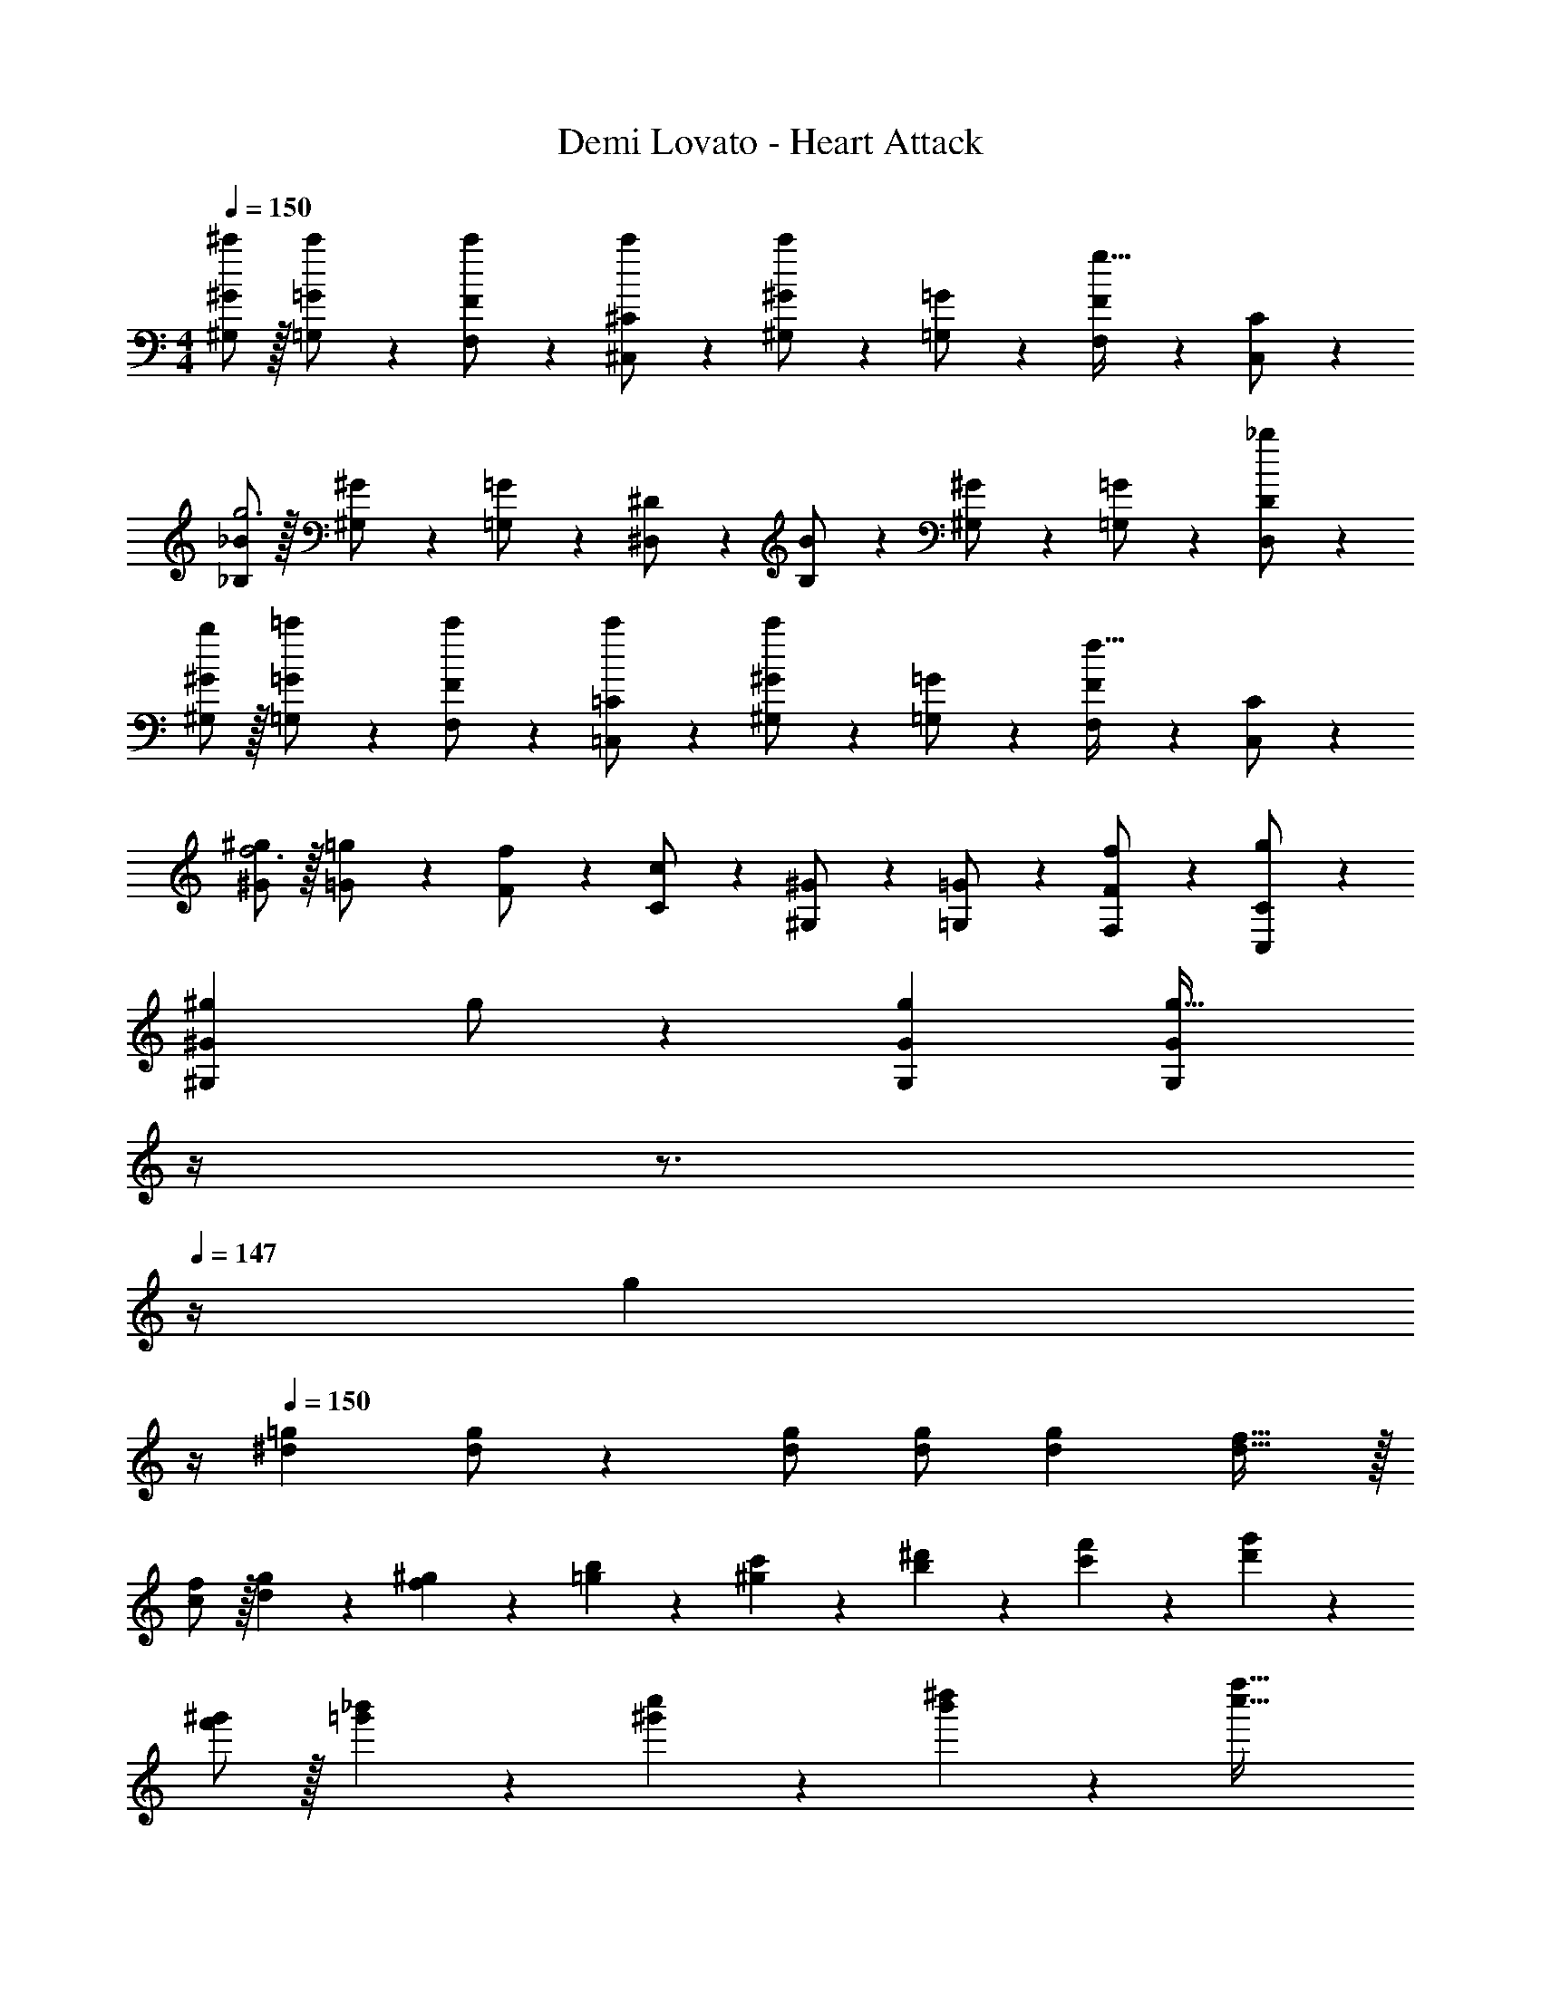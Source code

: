 X: 1
T: Demi Lovato - Heart Attack
Z: ABC Generated by Starbound Composer
L: 1/4
M: 4/4
Q: 1/4=150
K: C
[^G,/2^c'/2^G/2] z/32 [=G,13/28c'/2=G/2] z9/224 [F,11/24c'/2F/2] z/24 [^C,13/28c'/2^C/2] z/28 [^G,13/28^G/2c'] z/28 [=G,11/24=G/2] z/168 [F,11/24F/2g31/32] z/24 [C,11/24C/2] z/24 
[_B,/2_B15/28g3] z/32 [^G,13/28^G/2] z9/224 [=G,11/24=G/2] z/24 [^D,13/28^D/2] z/28 [B,13/28B/2] z/28 [^G,11/24^G/2] z/168 [=G,11/24=G/2] z/24 [D,11/24_b/2D/2] z/24 
[b/2^G,/2^G15/28] z/32 [=G,13/28=c'/2=G/2] z9/224 [F,11/24c'/2F/2] z/24 [=C,13/28c'/2=C/2] z/28 [^G,13/28^G/2c'] z/28 [=G,11/24=G/2] z/168 [F,11/24F/2f31/32] z/24 [C,11/24C/2] z/24 
[^G/2^g15/28f3] z/32 [=G13/28=g/2] z9/224 [F11/24f/2] z/24 [C13/28c/2] z/28 [^G,13/28^G/2] z/28 [=G,11/24=G/2] z/168 [f11/24F,11/24F/2] z/24 [g11/24C,11/24C/2] z/24 
[z17/32^g15/28^G,29/28^G29/28] g/2 z/224 [gG,G] [z3/14G,Gg47/32] 
Q: 1/4=149
z/4 
Q: 1/4=148
z3/4 
Q: 1/4=147
z/4 [z/4g11/24] 
Q: 1/4=146
z/4 
Q: 1/4=150
[z17/32^d15/28=g15/28] [d/2g/2] z/224 [d/2g/2] [d/2g/2] [z27/28dg] [d31/32f31/32] z/32 
[f/2c/2] z/32 [g13/28d13/28] z9/224 [^g11/24f11/24] z/24 [b13/28=g13/28] z/28 [c'13/28^g13/28] z/28 [^d'11/24b11/24] z/168 [f'11/24c'11/24] z/24 [g'11/24d'11/24] z/24 
[^g'/2f'/2] z/32 [_b'13/28=g'13/28] z9/224 [c''11/24^g'11/24] z/24 [^d''13/28b'13/28] z/28 [z55/28f''63/32c''63/32] 
[^C,2F,2G,2^C,,,4^C,,4] z/28 [z3/14G,/2^C/2] 
Q: 1/4=149
z/4 
Q: 1/4=148
z/28 [z13/28G,/2C/2] [z/4G,/2C/2] 
Q: 1/4=147
z/4 [z/4G,/2C/2] 
Q: 1/4=146
z/4 
Q: 1/4=150
[G,29/28C29/28] [F,=C=C,,=C,] [z3/14F,13/28C/2] 
Q: 1/4=149
z/4 
Q: 1/4=148
z/28 [z13/28B,/2] [z/4_B,,,31/32_B,,31/32B,3] 
Q: 1/4=147
z/2 
Q: 1/4=146
z/4 
Q: 1/4=150
[D,2=G,2^D,,,4^D,,4] z/28 [z3/14G,/2B,/2] 
Q: 1/4=149
z/4 
Q: 1/4=148
z/28 [z13/28G,/2B,/2] [z/4G,31/32B,31/32] 
Q: 1/4=147
z/2 
Q: 1/4=146
z/4 
Q: 1/4=150
[D,29/28B,29/28] [D,/2B,/2F,,,F,,] [^G,/2D,15/28] [z3/14C] 
Q: 1/4=149
z/4 
Q: 1/4=148
z/2 [z/4C,,31/32C,31/32G,2] 
Q: 1/4=147
z/2 
Q: 1/4=146
z/4 
Q: 1/4=150
[^C,29/28F,29/28C,,,4^C,,4] z [z3/14G,/2^C/2] 
Q: 1/4=149
z/4 
Q: 1/4=148
z/28 [z13/28G,/2C/2] [z/4G,31/32C31/32] 
Q: 1/4=147
z/2 
Q: 1/4=146
z/4 
Q: 1/4=150
[z17/32G,15/28C15/28] [G,13/28=C/2] z9/224 [F,/2C/2=C,,=C,] [F,/2C/2] [z3/14F,13/28C/2] 
Q: 1/4=148
z/4 
Q: 1/4=147
z/28 [z13/28B,/2] 
Q: 1/4=146
[z/4B,,,31/32B,,31/32B,3] 
Q: 1/4=145
z/4 
Q: 1/4=144
z/2 
[z/4D,2=G,2D,,,4D,,4] 
Q: 1/4=150
z25/14 [G,/2B,/2] [z13/28G,/2B,/2] [G,/2B,/2] [G,/2B,/2] 
[z17/32G,15/28B,15/28] [G,13/28B,/2] z9/224 [F,/2B,/2F,,,F,,] [F,/2B,/2] [F,13/28B,/2] z/28 C11/24 z/168 [^C31/32C,,31/32C,31/32] z/32 
[^C,,/2^G,,/2^C,15/28F,2^G,2] z/32 C,/2 z/224 C,/2 C,/2 [C,,13/28G,,13/28C,/2CF] z/28 [z13/28C,/2] [C,/2C2D2] C,/2 
[C,,/2G,,/2C,15/28] z/32 C,13/28 z9/224 [=C,/2=C63/32G63/32] C,/2 [z3/14=C,,13/28G,,13/28C,/2] 
Q: 1/4=149
z/4 
Q: 1/4=148
z/28 C,11/24 z/168 [z/4C11/24B,,/2] 
Q: 1/4=147
z/4 [z/4B,,/2B,5/2] 
Q: 1/4=146
z/4 
Q: 1/4=150
[B,,/2D,,15/28D,15/28D,2=G,2] z/32 D,,/2 z/224 D,,/2 D,,/2 [z3/14B,,13/28D,,/2D,/2] 
Q: 1/4=148
z/4 
Q: 1/4=147
z/28 [z13/28D,,/2] 
Q: 1/4=146
[z/4D,/2B,/2D,,/2] 
Q: 1/4=145
z/4 
Q: 1/4=144
[D,/2B,/2D,,/2] 
[z/4B,,/2D,15/28B,15/28D,,15/28D,15/28] 
Q: 1/4=150
z9/32 [D,,13/28B,/2D,15/28] z9/224 [F,,11/24B,/2] z/24 [=G,,13/28B,15/28] z/28 [F,,13/28C,/2F,/2^G,C] z/28 F,11/24 z/168 [C,/2G,3] C,11/24 z/24 
[^C,,/2^G,,/2^C,15/28F,2] z/32 C,/2 z/224 C,/2 C,/2 [C,,13/28G,,13/28C,/2^CF] z/28 [z13/28C,/2] [C,/2C2D2] C,/2 
[C,,/2G,,/2C,15/28] z/32 C,13/28 z9/224 [=C,/2=C63/32G63/32] C,/2 [z3/14=C,,13/28G,,13/28C,/2] 
Q: 1/4=149
z/4 
Q: 1/4=148
z/28 C,11/24 z/168 [z/4C11/24B,,/2] 
Q: 1/4=147
z/4 [z/4B,,/2B,5/2] 
Q: 1/4=146
z/4 
Q: 1/4=150
[B,,/2D,,15/28D,15/28D,2=G,2] z/32 D,,/2 z/224 D,,/2 D,,/2 [z3/14B,,13/28D,,/2D,/2] 
Q: 1/4=148
z/4 
Q: 1/4=147
z/28 [z13/28D,/2B,/2D,,/2] 
Q: 1/4=146
[z/4D,/2B,/2D,,/2] 
Q: 1/4=145
z/4 
Q: 1/4=144
[D,/2B,/2D,,/2] 
[z/4B,,/2D,,15/28D,15/28D,29/28B,29/28] 
Q: 1/4=150
z9/32 D,,13/28 z9/224 [F,,11/24B,/2] z/24 [=G,,13/28B,/2] z/28 [F,,13/28C,/2F,/2G,B,] z/28 F,11/24 z/168 [C11/24C,/2] z/24 [^C11/24C,11/24] z/24 
[^C,29/28^G,29/28C,,,29/28^C,,29/28] G [z3/14D47/32] 
Q: 1/4=148
z/4 
Q: 1/4=147
z/28 [z13/28C,31/32G,31/32C,,,31/32C,,31/32] 
Q: 1/4=146
z/4 
Q: 1/4=145
z/4 
Q: 1/4=144
z/2 
[z/4G15/28] 
Q: 1/4=150
z9/32 G/2 z/224 [G,11/24D11/24G/2^G,,,^G,,] z/24 G/2 [z/2G] [z13/28G,19/20D19/20G,,,31/32G,,31/32] G/2 G11/24 z/24 
[z29/28=G2] [B,DD,,,D,,] [z/2^G] [z13/28D,,,31/32D,,31/32B,47/32D47/32] G31/32 z/32 
G29/28 [=CFBF,,,F,,] [z27/28CFcF,,,F,,] [B,31/32D31/32G31/32D,,,31/32D,,31/32] z/32 
[z17/32F15/28C,,,29/28C,,29/28G,21/20^C21/20] D/2 z/224 G [z3/14D47/32] 
Q: 1/4=148
z/4 
Q: 1/4=147
z/28 [z13/28C,31/32G,31/32C,,,31/32C,,31/32] 
Q: 1/4=146
z/4 
Q: 1/4=145
z/4 
Q: 1/4=144
z/2 
[z/4G15/28] 
Q: 1/4=150
z9/32 G/2 z/224 [G,DGG,,,G,,] G/2 [z13/28G/2G,19/20D19/20G,,,31/32G,,31/32] G/2 G11/24 z/24 
[B29/28b29/28] [Bb] [z27/28Bb] [c11/24c'/2] z/24 [^c43/28^c'43/28] 
[=c=c'] [z27/28Bb] [G31/32g31/32] z/32 [F29/28f29/28C,29/28G,29/28] 
[z/2=G=g] [z/2C,G,] [z27/28^G^g] [C,31/32G,31/32d2d'2] z/32 [z17/32G,,15/28D,15/28] [z113/224G,,31/32D,31/32] 
[z/2c63/32c'63/32] [G,,D,] [z13/28G,,31/32D,31/32] [zB3b3] [z17/32D,15/28B,15/28] [D,/2B,/2] z/224 
[zD,47/32B,47/32] [B/2b/2] [z13/28B/2b/2] [B/2b/2D,31/32B,31/32] [B/2b/2] [B29/28b29/28] 
[cc'F,=C] [z27/28BbF,C] [G31/32g31/32D,31/32B,31/32] z/32 [F29/28f29/28C,29/28G,29/28] 
[z/2=G=g] [z/2C,G,] [z27/28^G^g] [C,31/32G,31/32^c2^c'2] z/32 [z17/32G,,15/28D,15/28] [z113/224G,,31/32D,31/32] 
[z/2=c63/32=c'63/32] [G,,D,] [z13/28G,,31/32D,31/32] [z=G159/32=g159/32] [z17/32D,15/28B,15/28] [D,/2B,/2] z/224 
[D,47/32B,47/32] z111/224 [D,31/32B,31/32] z/32 [F2f2] z/28 
[z55/28G63/32g63/32] [G,/2^c15/28] z/32 [=G,13/28c/2] z9/224 [F,11/24c/2] z/24 [C,13/28c/2] z/28 
[^G,13/28c] z/28 =G,11/24 z/168 [F,11/24G31/32] z/24 C,11/24 z/24 [B,/2G3] z/32 ^G,13/28 z9/224 =G,11/24 z/24 D,13/28 z/28 
B,13/28 z/28 ^G,11/24 z/168 =G,11/24 z/24 [D,11/24B/2] z/24 [B/2^G,/2] z/32 [=G,13/28=c/2] z9/224 [F,11/24c/2] z/24 [=C,13/28c/2] z/28 
[^G,13/28c] z/28 =G,11/24 z/168 [F,11/24F31/32] z/24 C,11/24 z/24 [^G/2F3] z/32 =G13/28 z9/224 F11/24 z/24 C13/28 z/28 
^G,13/28 z/28 =G,11/24 z/168 [F11/24F,11/24] z/24 [G11/24C,11/24] z/24 [z17/32^G15/28G,,29/28^G,29/28] G/2 z/224 [GG,,G,] 
[z3/14G,,G,G47/32] 
Q: 1/4=149
z/4 
Q: 1/4=148
z3/4 
Q: 1/4=147
z/4 [z/4G11/24] 
Q: 1/4=146
z/4 
Q: 1/4=150
[z17/32D15/28=G15/28] [D/2G/2] z/224 [D/2G/2] [D/2G/2] 
[z27/28DG] [D31/32F31/32] z/32 [F29/28f29/28^C,29/28G,29/28] [z/2Gg] [z/2C,G,] 
[z27/28^G^g] [C,31/32G,31/32d2d'2] z/32 [z17/32G,,15/28D,15/28] [z113/224G,,31/32D,31/32] [z/2c63/32c'63/32] [G,,D,] 
[z13/28G,,31/32D,31/32] [zB3b3] [z17/32D,15/28B,15/28] [D,/2B,/2] z/224 [D,47/32B,47/32] z111/224 
[z/2D,31/32B,31/32] [B/2b/2] [z17/32B15/28b15/28] [B/2b/2] z/224 [B11/24b/2F,C] z/24 [G13/28g/2] z/28 [z27/28cc'F,C] 
[G31/32g31/32D,31/32B,31/32] z/32 [F29/28f29/28C,29/28G,29/28] [z/2=G=g] [z/2C,G,] [z27/28^G^g] 
[C,31/32G,31/32^c2^c'2] z/32 [z17/32G,,15/28D,15/28] [z113/224G,,31/32D,31/32] [z/2=c63/32=c'63/32] [G,,D,] [z13/28G,,31/32D,31/32] 
[z=G3=g3] [z17/32D,15/28B,15/28] [D,/2B,/2] z/224 [D,47/32B,47/32] z111/224 
[z/2D,31/32B,31/32] [B/2b/2] [z17/32B15/28b15/28] [B/2b/2] z/224 [B/2b/2] [B/2b/2] [b/2B15/28] [z13/28^G/2^g/2] 
[G31/32g31/32] z/32 [C,2F,2G,2C,,,4C,,4] z/28 [z3/14G,/2^C/2] 
Q: 1/4=149
z/4 
Q: 1/4=148
z/28 [z13/28G,/2C/2] 
[z/4G,/2C/2] 
Q: 1/4=147
z/4 [z/4G,/2C/2] 
Q: 1/4=146
z/4 
Q: 1/4=150
[G,29/28C29/28] [F,=C=C,,=C,] [z3/14F,13/28C/2] 
Q: 1/4=149
z/4 
Q: 1/4=148
z/28 [z13/28B,/2] 
[z/4B,,,31/32B,,31/32B,3] 
Q: 1/4=147
z/2 
Q: 1/4=146
z/4 
Q: 1/4=150
[D,2=G,2D,,,4D,,4] z/28 [z3/14G,/2B,/2] 
Q: 1/4=149
z/4 
Q: 1/4=148
z/28 [z13/28G,/2B,/2] 
[z/4G,31/32B,31/32] 
Q: 1/4=147
z/2 
Q: 1/4=146
z/4 
Q: 1/4=150
[D,29/28B,29/28] [D,/2B,/2F,,,F,,] [^G,/2D,15/28] [z3/14C] 
Q: 1/4=149
z/4 
Q: 1/4=148
z/2 
[z/4C,,31/32C,31/32G,2] 
Q: 1/4=147
z/2 
Q: 1/4=146
z/4 
Q: 1/4=150
[^C,29/28F,29/28C,,,4^C,,4] z [z3/14G,/2^C/2] 
Q: 1/4=149
z/4 
Q: 1/4=148
z/28 [z13/28G,/2C/2] 
[z/4G,31/32C31/32] 
Q: 1/4=147
z/2 
Q: 1/4=146
z/4 
Q: 1/4=150
[z17/32G,15/28C15/28] [G,13/28=C/2] z9/224 [F,/2C/2=C,,=C,] [F,/2C/2] [z3/14F,13/28C/2] 
Q: 1/4=148
z/4 
Q: 1/4=147
z/28 [z13/28B,/2] 
Q: 1/4=146
[z/4B,,,31/32B,,31/32B,3] 
Q: 1/4=145
z/4 
Q: 1/4=144
z/2 [z/4D,2=G,2D,,,4D,,4] 
Q: 1/4=150
z25/14 [G,/2B,/2] [z13/28G,/2B,/2] 
[G,/2B,/2] [G,/2B,/2] [z17/32G,15/28B,15/28] [G,13/28B,/2] z9/224 [F,/2B,/2F,,,F,,] [F,/2B,/2] [F,13/28B,/2] z/28 C11/24 z/168 
[^C31/32C,,31/32C,31/32] z/32 [^C,,/2G,,/2^C,15/28F,2^G,2] z/32 C,/2 z/224 C,/2 C,/2 [C,,13/28G,,13/28C,/2CF] z/28 [z13/28C,/2] 
[C,/2C2D2] C,/2 [C,,/2G,,/2C,15/28] z/32 C,13/28 z9/224 [=C,/2=C63/32G63/32] C,/2 [z3/14=C,,13/28G,,13/28C,/2] 
Q: 1/4=149
z/4 
Q: 1/4=148
z/28 C,11/24 z/168 
[z/4C11/24B,,/2] 
Q: 1/4=147
z/4 [z/4B,,/2B,5/2] 
Q: 1/4=146
z/4 
Q: 1/4=150
[B,,/2D,,15/28D,15/28D,2=G,2] z/32 D,,/2 z/224 D,,/2 D,,/2 [z3/14B,,13/28D,,/2D,/2] 
Q: 1/4=148
z/4 
Q: 1/4=147
z/28 [z13/28D,,/2] 
Q: 1/4=146
[z/4D,/2B,/2D,,/2] 
Q: 1/4=145
z/4 
Q: 1/4=144
[D,/2B,/2D,,/2] [z/4B,,/2D,15/28B,15/28D,,15/28D,15/28] 
Q: 1/4=150
z9/32 [D,,13/28B,/2D,15/28] z9/224 [F,,11/24B,/2] z/24 [=G,,13/28B,15/28] z/28 [F,,13/28C,/2F,/2^G,C] z/28 F,11/24 z/168 
[C,/2G,3] C,11/24 z/24 [^C,,/2^G,,/2^C,15/28F,2] z/32 C,/2 z/224 C,/2 C,/2 [C,,13/28G,,13/28C,/2^CF] z/28 [z13/28C,/2] 
[C,/2C2D2] C,/2 [C,,/2G,,/2C,15/28] z/32 C,13/28 z9/224 [=C,/2=C63/32G63/32] C,/2 [z3/14=C,,13/28G,,13/28C,/2] 
Q: 1/4=149
z/4 
Q: 1/4=148
z/28 C,11/24 z/168 
[z/4C11/24B,,/2] 
Q: 1/4=147
z/4 [z/4B,,/2B,5/2] 
Q: 1/4=146
z/4 
Q: 1/4=150
[B,,/2D,,15/28D,15/28D,2=G,2] z/32 D,,/2 z/224 D,,/2 D,,/2 [z3/14B,,13/28D,,/2D,/2] 
Q: 1/4=148
z/4 
Q: 1/4=147
z/28 [z13/28D,/2B,/2D,,/2] 
Q: 1/4=146
[z/4D,/2B,/2D,,/2] 
Q: 1/4=145
z/4 
Q: 1/4=144
[D,/2B,/2D,,/2] [z/4B,,/2D,,15/28D,15/28D,29/28B,29/28] 
Q: 1/4=150
z9/32 D,,13/28 z9/224 [F,,11/24B,/2] z/24 [=G,,13/28B,/2] z/28 [F,,13/28C,/2F,/2G,B,] z/28 F,11/24 z/168 
[C11/24C,/2] z/24 [^C11/24C,11/24] z/24 [^C,29/28^G,29/28C,,,29/28^C,,29/28] G [z3/14D47/32] 
Q: 1/4=148
z/4 
Q: 1/4=147
z/28 [z13/28C,31/32G,31/32C,,,31/32C,,31/32] 
Q: 1/4=146
z/4 
Q: 1/4=145
z/4 
Q: 1/4=144
z/2 [z/4G15/28] 
Q: 1/4=150
z9/32 G/2 z/224 [G,11/24D11/24G/2G,,,^G,,] z/24 G/2 [z/2G] [z13/28G,19/20D19/20G,,,31/32G,,31/32] 
G/2 G11/24 z/24 [z29/28=G2] [B,DD,,,D,,] [z/2^G] [z13/28D,,,31/32D,,31/32B,47/32D47/32] 
G31/32 z/32 G29/28 [=CFBF,,,F,,] [z27/28CFcF,,,F,,] 
[B,31/32D31/32G31/32D,,,31/32D,,31/32] z/32 [z17/32F15/28C,,,29/28C,,29/28G,21/20^C21/20] D/2 z/224 G [z3/14D47/32] 
Q: 1/4=148
z/4 
Q: 1/4=147
z/28 [z13/28C,31/32G,31/32C,,,31/32C,,31/32] 
Q: 1/4=146
z/4 
Q: 1/4=145
z/4 
Q: 1/4=144
z/2 [z/4G15/28] 
Q: 1/4=150
z9/32 G/2 z/224 [G,DGG,,,G,,] G/2 [z13/28G/2G,19/20D19/20G,,,31/32G,,31/32] 
G/2 G11/24 z/24 [B29/28b29/28] [Bb] [z27/28Bb] 
[c11/24c'/2] z/24 [^c43/28^c'43/28] [=c=c'] [z27/28Bb] 
[G31/32g31/32] z/32 [F29/28f29/28C,29/28G,29/28] [z/2=G=g] [z/2C,G,] [z27/28^G^g] 
[C,31/32G,31/32d2d'2] z/32 [z17/32G,,15/28D,15/28] [z113/224G,,31/32D,31/32] [z/2c63/32c'63/32] [G,,D,] [z13/28G,,31/32D,31/32] 
[zB3b3] [z17/32D,15/28B,15/28] [D,/2B,/2] z/224 [zD,47/32B,47/32] [B/2b/2] [z13/28B/2b/2] 
[B/2b/2D,31/32B,31/32] [B/2b/2] [B29/28b29/28] [cc'F,=C] [z27/28BbF,C] 
[G31/32g31/32D,31/32B,31/32] z/32 [F29/28f29/28C,29/28G,29/28] [z/2=G=g] [z/2C,G,] [z27/28^G^g] 
[C,31/32G,31/32^c2^c'2] z/32 [z17/32G,,15/28D,15/28] [z113/224G,,31/32D,31/32] [z/2=c63/32=c'63/32] [G,,D,] [z13/28G,,31/32D,31/32] 
[z=G159/32=g159/32] [z17/32D,15/28B,15/28] [D,/2B,/2] z/224 [D,47/32B,47/32] z111/224 
[D,31/32B,31/32] z/32 [F2f2] z/28 [z55/28G63/32g63/32] 
[G,/2^c15/28] z/32 [=G,13/28c/2] z9/224 [F,11/24c/2] z/24 [C,13/28c/2] z/28 [^G,13/28c] z/28 =G,11/24 z/168 [F,11/24G31/32] z/24 C,11/24 z/24 
[B,/2G3] z/32 ^G,13/28 z9/224 =G,11/24 z/24 D,13/28 z/28 B,13/28 z/28 ^G,11/24 z/168 =G,11/24 z/24 [D,11/24B/2] z/24 
[B/2^G,/2] z/32 [=G,13/28=c/2] z9/224 [F,11/24c/2] z/24 [=C,13/28c/2] z/28 [^G,13/28c] z/28 =G,11/24 z/168 [F,11/24F31/32] z/24 C,11/24 z/24 
[^G/2F3] z/32 =G13/28 z9/224 F11/24 z/24 C13/28 z/28 ^G,13/28 z/28 =G,11/24 z/168 [F11/24F,11/24] z/24 [G11/24C,11/24] z/24 
[z17/32^G15/28G,,29/28^G,29/28] G/2 z/224 [GG,,G,] [z3/14G,,G,G47/32] 
Q: 1/4=149
z/4 
Q: 1/4=148
z3/4 
Q: 1/4=147
z/4 [z/4G11/24] 
Q: 1/4=146
z/4 
Q: 1/4=150
[z17/32D15/28=G15/28] [D/2G/2] z/224 [D/2G/2] [D/2G/2] [z27/28DG] [D31/32F31/32] z/32 
[F29/28f29/28^C,29/28G,29/28] [z/2Gg] [z/2C,G,] [z27/28^G^g] [C,31/32G,31/32d2d'2] z/32 
[z17/32G,,15/28D,15/28] [z113/224G,,31/32D,31/32] [z/2c63/32c'63/32] [G,,D,] [z13/28G,,31/32D,31/32] [zB3b3] 
[z17/32D,15/28B,15/28] [D,/2B,/2] z/224 [D,47/32B,47/32] z111/224 [z/2D,31/32B,31/32] [B/2b/2] 
[z17/32B15/28b15/28] [B/2b/2] z/224 [B11/24b/2F,C] z/24 [G13/28g/2] z/28 [z27/28cc'F,C] [G31/32g31/32D,31/32B,31/32] z/32 
[F29/28f29/28C,29/28G,29/28] [z/2=G=g] [z/2C,G,] [z27/28^G^g] [C,31/32G,31/32^c2^c'2] z/32 
[z17/32G,,15/28D,15/28] [z113/224G,,31/32D,31/32] [z/2=c63/32=c'63/32] [G,,D,] [z13/28G,,31/32D,31/32] [z=G3=g3] 
[z17/32D,15/28B,15/28] [D,/2B,/2] z/224 [D,47/32B,47/32] z111/224 [z/2D,31/32B,31/32] [B/2b/2] 
[z17/32B15/28b15/28] [B/2b/2] z/224 [B/2b/2] [B/2b/2] [b/2B15/28] [z13/28^G/2^g/2] [G31/32g31/32] 
